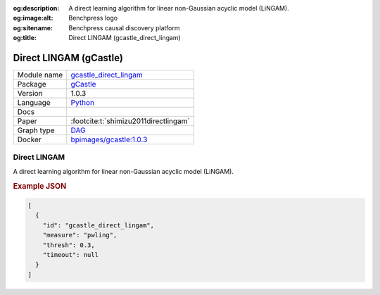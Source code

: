 


:og:description: A direct learning algorithm for linear non-Gaussian acyclic model (LiNGAM).
:og:image:alt: Benchpress logo
:og:sitename: Benchpress causal discovery platform
:og:title: Direct LINGAM (gcastle_direct_lingam)
 
.. meta::
    :title: Direct LINGAM 
    :description: A direct learning algorithm for linear non-Gaussian acyclic model (LiNGAM).


.. _gcastle_direct_lingam: 

Direct LINGAM (gCastle) 
************************



.. list-table:: 

   * - Module name
     - `gcastle_direct_lingam <https://github.com/felixleopoldo/benchpress/tree/master/workflow/rules/structure_learning_algorithms/gcastle_direct_lingam>`__
   * - Package
     - `gCastle <https://github.com/huawei-noah/trustworthyAI/tree/master/gcastle>`__
   * - Version
     - 1.0.3
   * - Language
     - `Python <https://www.python.org/>`__
   * - Docs
     - 
   * - Paper
     - :footcite:t:`shimizu2011directlingam`
   * - Graph type
     - `DAG <https://en.wikipedia.org/wiki/Directed_acyclic_graph>`__
   * - Docker 
     - `bpimages/gcastle:1.0.3 <https://hub.docker.com/r/bpimages/gcastle/tags>`__




Direct LINGAM 
-----------------


A direct learning algorithm for linear non-Gaussian acyclic model (LiNGAM).



.. rubric:: Example JSON


.. code-block:: json


    [
      {
        "id": "gcastle_direct_lingam",
        "measure": "pwling",
        "thresh": 0.3,
        "timeout": null
      }
    ]

.. footbibliography::

